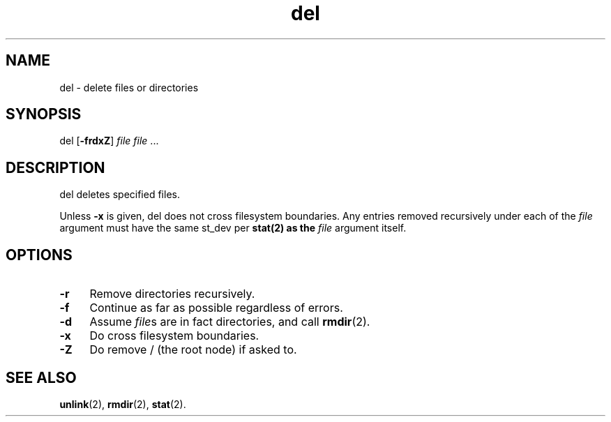 .TH del 8
'''
.SH NAME
del \- delete files or directories
'''
.SH SYNOPSIS
del [\fB-frdxZ\fR] \fIfile\fR \fIfile\fR ...
'''
.SH DESCRIPTION
del deletes specified files.
.P
Unless \fB-x\fR is given, del does not cross filesystem boundaries.
Any entries removed recursively under each of the \fIfile\fR argument
must have the same st_dev per \fBstat\fr(2) as the \fIfile\fR argument
itself.
'''
.SH OPTIONS
.IP "\fB-r\fR" 4
Remove directories recursively.
.IP "\fB-f\fR" 4
Continue as far as possible regardless of errors.
.IP "\fB-d\fR" 4
Assume \fIfile\fRs are in fact directories, and call \fBrmdir\fR(2).
.IP "\fB-x\fR" 4
Do cross filesystem boundaries.
.IP "\fB-Z\fR" 4
Do remove / (the root node) if asked to.
'''
.SH SEE ALSO
\fBunlink\fR(2), \fBrmdir\fR(2), \fBstat\fR(2).
